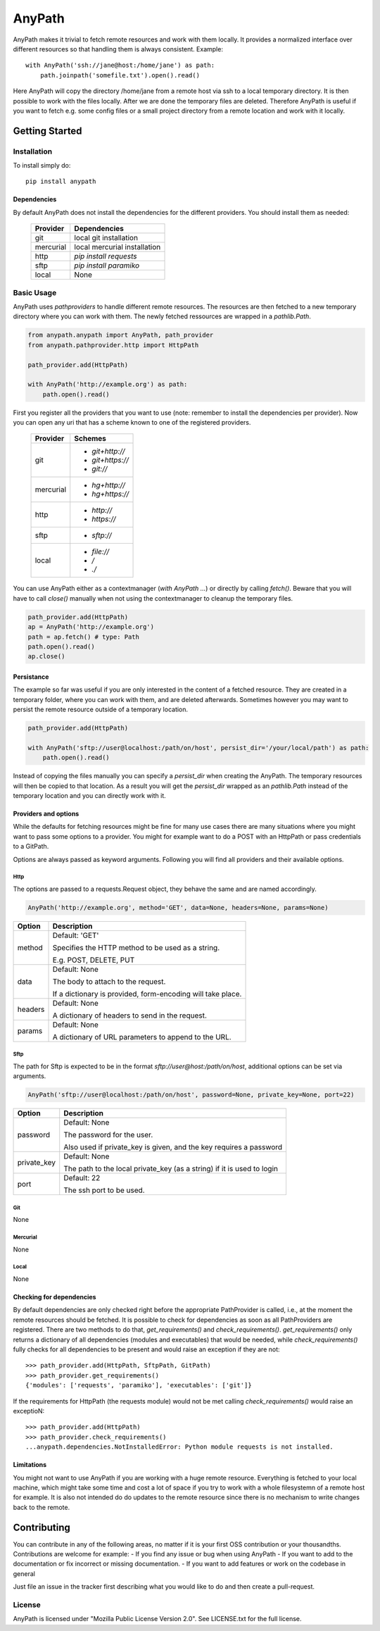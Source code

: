 =======
AnyPath
=======
AnyPath makes it trivial to fetch remote resources and work with them locally.
It provides a normalized interface over different resources so that handling them is always consistent.
Example::

    with AnyPath('ssh://jane@host:/home/jane') as path:
        path.joinpath('somefile.txt').open().read()

Here AnyPath will copy the directory /home/jane from a remote host via ssh to a local temporary directory.
It is then possible to work with the files locally. After we are done the temporary files are deleted.
Therefore AnyPath is useful if you want to fetch e.g. some config files or a small project directory from a remote location and work with it locally.


Getting Started
===============

Installation
------------
To install simply do::

    pip install anypath

Dependencies
^^^^^^^^^^^^
By default AnyPath does not install the dependencies for the different providers. You should install them as needed:

    +-----------+---------------------------------+
    | Provider  | Dependencies                    |
    +===========+=================================+
    | git       | local git installation          |
    +-----------+---------------------------------+
    | mercurial | local mercurial installation    |
    +-----------+---------------------------------+
    | http      | `pip install requests`          |
    +-----------+---------------------------------+
    | sftp      | `pip install paramiko`          |
    +-----------+---------------------------------+
    | local     | None                            |
    +-----------+---------------------------------+


Basic Usage
-----------
AnyPath uses `pathproviders` to handle different remote resources. The resources are then fetched to a new temporary directory where you can work with them.
The newly fetched ressources are wrapped in a `pathlib.Path`.

.. code-block:: python

   from anypath.anypath import AnyPath, path_provider
   from anypath.pathprovider.http import HttpPath

   path_provider.add(HttpPath)

   with AnyPath('http://example.org') as path:
       path.open().read()

First you register all the providers that you want to use (note: remember to install the dependencies per provider).
Now you can open any uri that has a scheme known to one of the registered providers.

    +-----------+-----------------------------------------+
    | Provider  | Schemes                                 |
    +===========+=========================================+
    | git       | - `git+http://`                         |
    |           | - `git+https://`                        |
    |           | - `git://`                              |
    +-----------+-----------------------------------------+
    | mercurial | - `hg+http://`                          |
    |           | - `hg+https://`                         |
    +-----------+-----------------------------------------+
    | http      | - `http://`                             |
    |           | - `https://`                            |
    +-----------+-----------------------------------------+
    | sftp      | - `sftp://`                             |
    +-----------+-----------------------------------------+
    | local     | - `file://`                             |
    |           | - `/`                                   |
    |           | - `./`                                  |
    +-----------+-----------------------------------------+

You can use AnyPath either as a contextmanager (`with AnyPath ...`) or directly by calling `fetch()`.
Beware that you will have to call `close()` manually when not using the contextmanager to cleanup the temporary files.

.. code-block:: python

   path_provider.add(HttpPath)
   ap = AnyPath('http://example.org')
   path = ap.fetch() # type: Path
   path.open().read()
   ap.close()

Persistance
^^^^^^^^^^^
The example so far was useful if you are only interested in the content of a fetched resource. They are created in a temporary folder, where you can work with them, and are deleted afterwards.
Sometimes however you may want to persist the remote resource outside of a temporary location.

.. code-block:: python

   path_provider.add(HttpPath)

   with AnyPath('sftp://user@localhost:/path/on/host', persist_dir='/your/local/path') as path:
       path.open().read()

Instead of copying the files manually you can specify a `persist_dir` when creating the AnyPath. The temporary resources will then be copied to that location.
As a result you will get the `persist_dir` wrapped as an `pathlib.Path` instead of the temporary location and you can directly work with it.

Providers and options
^^^^^^^^^^^^^^^^^^^^^
While the defaults for fetching resources might be fine for many use cases there are many situations where you might want to pass some options to a provider.
You might for example want to do a POST with an HttpPath or pass credentials to a GitPath.

Options are always passed as keyword arguments. Following you will find all providers and their available options.

Http
####
The options are passed to a requests.Request object, they behave the same and are named accordingly.

.. code-block:: python

   AnyPath('http://example.org', method='GET', data=None, headers=None, params=None)

=========   ============================================================
Option      Description
=========   ============================================================
method      Default: 'GET'

            Specifies the HTTP method to be used as a string.

            E.g. POST, DELETE, PUT


data        Default: None

            The body to attach to the request.

            If a dictionary is provided, form-encoding will take place.


headers     Default: None

            A dictionary of headers to send in the request.


params      Default: None

            A dictionary of URL parameters to append to the URL.
=========   ============================================================

Sftp
####
The path for Sftp is expected to be in the format `sftp://user@host:/path/on/host`, additional options can be set via arguments.

.. code-block:: python

   AnyPath('sftp://user@localhost:/path/on/host', password=None, private_key=None, port=22)

============    ============================================================
Option          Description
============    ============================================================
password        Default: None

                The password for the user.

                Also used if private_key is given,
                and the key requires a password


private_key     Default: None

                The path to the local private_key (as a string)
                if it is used to login


port            Default: 22

                The ssh port to be used.
============    ============================================================

Git
###
None

Mercurial
#########
None

Local
#####
None

Checking for dependencies
^^^^^^^^^^^^^^^^^^^^^^^^^
By default dependencies are only checked right before the appropriate PathProvider is called, i.e., at the moment the remote resources should be fetched.
It is possible to check for dependencies as soon as all PathProviders are registered. There are two methods to do that, `get_requirements()` and `check_requirements()`.
`get_requirements()` only returns a dictionary of all dependencies (modules and executables) that would be needed, while `check_requirements()` fully checks for all dependencies to be present and would raise an exception if they are not::

    >>> path_provider.add(HttpPath, SftpPath, GitPath)
    >>> path_provider.get_requirements()
    {'modules': ['requests', 'paramiko'], 'executables': ['git']}

If the requirements for HttpPath (the requests module) would not be met calling `check_requirements()` would raise an exceptioN::

    >>> path_provider.add(HttpPath)
    >>> path_provider.check_requirements()
    ...anypath.dependencies.NotInstalledError: Python module requests is not installed.


Limitations
^^^^^^^^^^^
You might not want to use AnyPath if you are working with a huge remote resource.
Everything is fetched to your local machine, which might take some time and cost a lot of space if you try to work with a whole filesystemn of a remote host for example.
It is also not intended do do updates to the remote resource since there is no mechanism to write changes back to the remote.

Contributing
============
You can contribute in any of the following areas, no matter if it is your first OSS contribution or your thousandths.
Contributions are welcome for example:
- If you find any issue or bug when using AnyPath
- If you want to add to the documentation or fix incorrect or missing documentation.
- If you want to add features or work on the codebase in general

Just file an issue in the tracker first describing what you would like to do and then create a pull-request.

License
-------
AnyPath is licensed under "Mozilla Public License Version 2.0". See LICENSE.txt for the full license.
